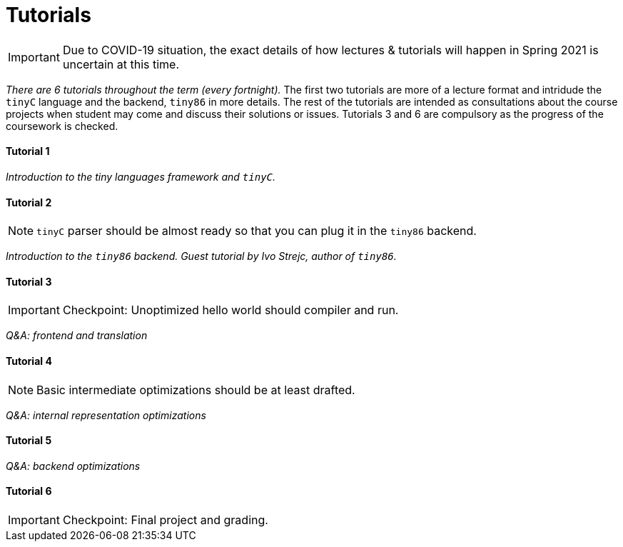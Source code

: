 = Tutorials

IMPORTANT: Due to COVID-19 situation, the exact details of how lectures & tutorials will happen in Spring 2021 is uncertain at this time. 

_There are 6 tutorials throughout the term (every fortnight)._ The first two tutorials are more of a lecture format and intridude the `tinyC` language and the backend, `tiny86` in more details. The rest of the tutorials are intended as consultations about the course projects when student may come and discuss their solutions or issues. Tutorials 3 and 6 are compulsory as the progress of the coursework is checked. 

==== Tutorial 1

_Introduction to the tiny languages framework and `tinyC`._

==== Tutorial 2

NOTE: `tinyC` parser should be almost ready so that you can plug it in the `tiny86` backend. 

_Introduction to the `tiny86` backend. Guest tutorial by Ivo Strejc, author of `tiny86`._ 

==== Tutorial 3

IMPORTANT: Checkpoint: Unoptimized hello world should compiler and run. 

_Q&A: frontend and translation_

==== Tutorial 4

NOTE: Basic intermediate optimizations should be at least drafted. 

_Q&A: internal representation optimizations_

==== Tutorial 5

_Q&A: backend optimizations_ 

==== Tutorial 6

IMPORTANT: Checkpoint: Final project and grading.